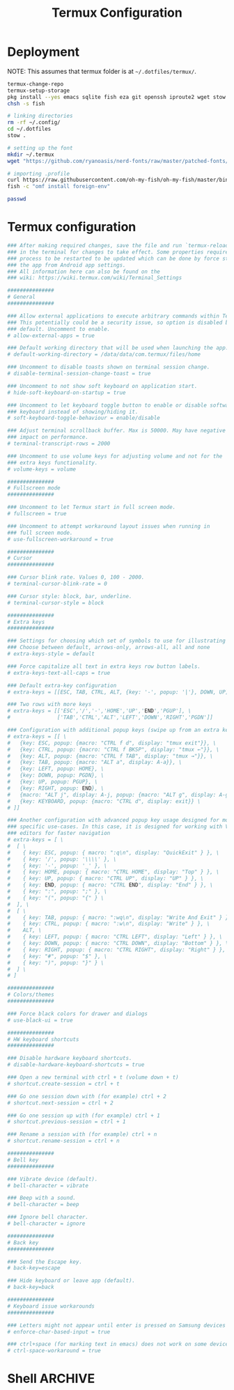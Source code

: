 #+TITLE: Termux Configuration
#+description: A whole bunch of configuration and things for Termux.
#+auto_tangle: t

* Deployment
NOTE: This assumes that termux folder is at =~/.dotfiles/termux/=.
#+begin_src sh :tangle deploy.sh :shebang #!/usr/bin/env bash
termux-change-repo
termux-setup-storage
pkg install --yes emacs sqlite fish eza git openssh iproute2 wget stow curl which
chsh -s fish

# linking directories
rm -rf ~/.config/
cd ~/.dotfiles
stow .

# setting up the font
mkdir ~/.termux
wget "https://github.com/ryanoasis/nerd-fonts/raw/master/patched-fonts/JetBrainsMono/Ligatures/Regular/JetBrainsMonoNerdFontMono-Regular.ttf" -O ~/.termux/font.ttf

# importing .profile
curl https://raw.githubusercontent.com/oh-my-fish/oh-my-fish/master/bin/install | fish
fish -c "omf install foreign-env"

passwd
#+end_src
* Termux configuration
#+begin_src conf :tangle .termux/termux.properties
### After making required changes, save the file and run `termux-reload-settings`
### in the terminal for changes to take effect. Some properties require app
### process to be restarted to be updated which can be done by force stopping
### the app from Android app settings.
### All information here can also be found on the
### wiki: https://wiki.termux.com/wiki/Terminal_Settings

###############
# General
###############

### Allow external applications to execute arbitrary commands within Termux.
### This potentially could be a security issue, so option is disabled by
### default. Uncomment to enable.
# allow-external-apps = true

### Default working directory that will be used when launching the app.
# default-working-directory = /data/data/com.termux/files/home

### Uncomment to disable toasts shown on terminal session change.
# disable-terminal-session-change-toast = true

### Uncomment to not show soft keyboard on application start.
# hide-soft-keyboard-on-startup = true

### Uncomment to let keyboard toggle button to enable or disable software
### keyboard instead of showing/hiding it.
# soft-keyboard-toggle-behaviour = enable/disable

### Adjust terminal scrollback buffer. Max is 50000. May have negative
### impact on performance.
# terminal-transcript-rows = 2000

### Uncomment to use volume keys for adjusting volume and not for the
### extra keys functionality.
# volume-keys = volume

###############
# Fullscreen mode
###############

### Uncomment to let Termux start in full screen mode.
# fullscreen = true

### Uncomment to attempt workaround layout issues when running in
### full screen mode.
# use-fullscreen-workaround = true

###############
# Cursor
###############

### Cursor blink rate. Values 0, 100 - 2000.
# terminal-cursor-blink-rate = 0

### Cursor style: block, bar, underline.
# terminal-cursor-style = block

###############
# Extra keys
###############

### Settings for choosing which set of symbols to use for illustrating keys.
### Choose between default, arrows-only, arrows-all, all and none
# extra-keys-style = default

### Force capitalize all text in extra keys row button labels.
# extra-keys-text-all-caps = true

### Default extra-key configuration
# extra-keys = [[ESC, TAB, CTRL, ALT, {key: '-', popup: '|'}, DOWN, UP]]

### Two rows with more keys
# extra-keys = [['ESC','/','-','HOME','UP','END','PGUP'], \
#               ['TAB','CTRL','ALT','LEFT','DOWN','RIGHT','PGDN']]

### Configuration with additional popup keys (swipe up from an extra key)
# extra-keys = [[ \
#   {key: ESC, popup: {macro: "CTRL f d", display: "tmux exit"}}, \
#   {key: CTRL, popup: {macro: "CTRL f BKSP", display: "tmux ←"}}, \
#   {key: ALT, popup: {macro: "CTRL f TAB", display: "tmux →"}}, \
#   {key: TAB, popup: {macro: "ALT a", display: A-a}}, \
#   {key: LEFT, popup: HOME}, \
#   {key: DOWN, popup: PGDN}, \
#   {key: UP, popup: PGUP}, \
#   {key: RIGHT, popup: END}, \
#   {macro: "ALT j", display: A-j, popup: {macro: "ALT g", display: A-g}}, \
#   {key: KEYBOARD, popup: {macro: "CTRL d", display: exit}} \
# ]]

### Another configuration with advanced popup key usage designed for more
### specific use-cases. In this case, it is designed for working with Vim-like
### editors for faster navigation
# extra-keys = [ \
#  [ \
#    { key: ESC, popup: { macro: ":q\n", display: "QuickExit" } }, \
#    { key: '/', popup: '\\\\' }, \
#    { key: '-', popup: '_' }, \
#    { key: HOME, popup: { macro: "CTRL HOME", display: "Top" } }, \
#    { key: UP, popup: { macro: "CTRL UP", display: "UP" } }, \
#    { key: END, popup: { macro: "CTRL END", display: "End" } }, \
#    { key: ":", popup: ";" }, \
#    { key: "(", popup: "{" } \
#  ], \
#  [ \
#    { key: TAB, popup: { macro: ":wq\n", display: "Write And Exit" } }, \
#    { key: CTRL, popup: { macro: ":w\n", display: "Write" } }, \
#    ALT, \
#    { key: LEFT, popup: { macro: "CTRL LEFT", display: "Left" } }, \
#    { key: DOWN, popup: { macro: "CTRL DOWN", display: "Bottom" } }, \
#    { key: RIGHT, popup: { macro: "CTRL RIGHT", display: "Right" } }, \
#    { key: "#", popup: "$" }, \
#    { key: ")", popup: "}" } \
#  ] \
# ]

###############
# Colors/themes
###############

### Force black colors for drawer and dialogs
# use-black-ui = true

###############
# HW keyboard shortcuts
###############

### Disable hardware keyboard shortcuts.
# disable-hardware-keyboard-shortcuts = true

### Open a new terminal with ctrl + t (volume down + t)
# shortcut.create-session = ctrl + t

### Go one session down with (for example) ctrl + 2
# shortcut.next-session = ctrl + 2

### Go one session up with (for example) ctrl + 1
# shortcut.previous-session = ctrl + 1

### Rename a session with (for example) ctrl + n
# shortcut.rename-session = ctrl + n

###############
# Bell key
###############

### Vibrate device (default).
# bell-character = vibrate

### Beep with a sound.
# bell-character = beep

### Ignore bell character.
# bell-character = ignore

###############
# Back key
###############

### Send the Escape key.
# back-key=escape

### Hide keyboard or leave app (default).
# back-key=back

###############
# Keyboard issue workarounds
###############

### Letters might not appear until enter is pressed on Samsung devices
# enforce-char-based-input = true

### ctrl+space (for marking text in emacs) does not work on some devices
# ctrl-space-workaround = true
#+end_src
* Shell :ARCHIVE:
#+begin_src sh :tangle .config/fish/config.fish
export TERM=xterm-256color
set -gx EDITOR 'emacsclient -c -t -a "nvim"'

# apt
alias pinst='pkg install'
alias ppu='pkg uninstall'
alias pautopu='pkg autoclean'
alias pup='pkg upgrade'
alias pupd='pkg update'
alias pupg='pkg upgrade'
alias pinstalled='pkg list --installed'
alias psearch='pkg search'

alias clr='clear'
alias l='eza --all --long --header --icons --git --group-directories-first --color-scale all'
alias vim="emacsclient -c -t -a ''"
#+end_src
